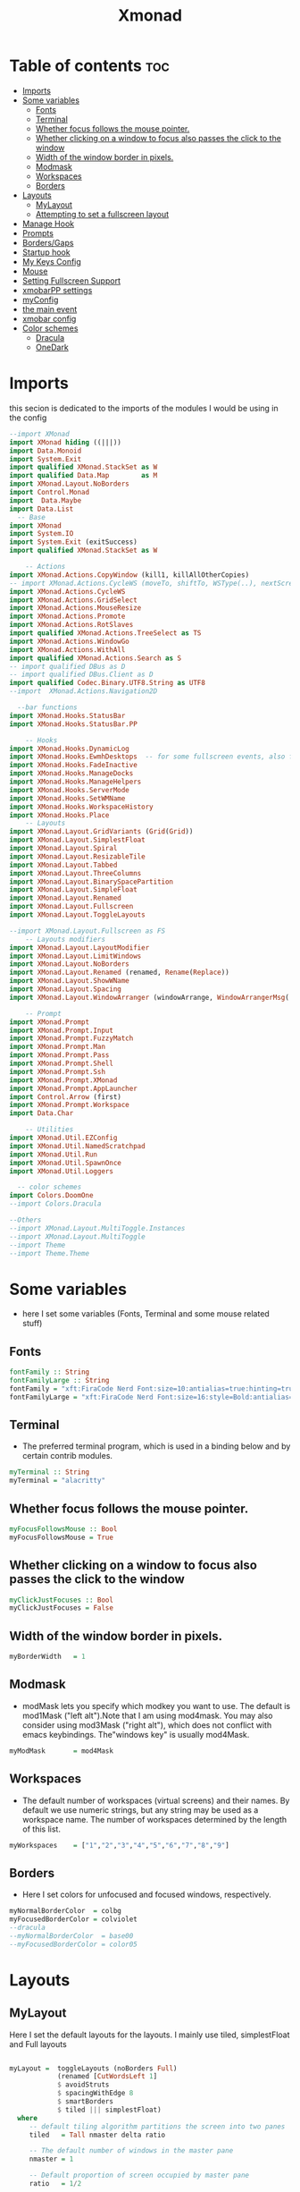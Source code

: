 #+TITLE: Xmonad
#+PROPERTY: header-args :tangle ~/.xmonad/xmonad.hs
*   Table of contents :toc:
- [[#imports][Imports]]
- [[#some-variables][Some variables]]
  - [[#fonts][Fonts]]
  - [[#terminal][Terminal]]
  - [[#whether-focus-follows-the-mouse-pointer][Whether focus follows the mouse pointer.]]
  - [[#whether-clicking-on-a-window-to-focus-also-passes-the-click-to-the-window][Whether clicking on a window to focus also passes the click to the window]]
  - [[#width-of-the-window-border-in-pixels][Width of the window border in pixels.]]
  - [[#modmask][Modmask]]
  - [[#workspaces][Workspaces]]
  - [[#borders][Borders]]
- [[#layouts][Layouts]]
  - [[#mylayout][MyLayout]]
  - [[#attempting-to-set-a-fullscreen-layout][Attempting to set a fullscreen layout]]
- [[#manage-hook][Manage Hook]]
- [[#prompts][Prompts]]
- [[#bordersgaps][Borders/Gaps]]
- [[#startup-hook][Startup hook]]
- [[#my-keys-config][My Keys Config]]
- [[#mouse][Mouse]]
- [[#setting-fullscreen-support][Setting Fullscreen Support]]
- [[#xmobarpp-settings][xmobarPP settings]]
- [[#myconfig][myConfig]]
- [[#the-main-event][the main event]]
- [[#xmobar-config][xmobar config]]
- [[#color-schemes][Color schemes]]
  - [[#dracula][Dracula]]
  - [[#onedark][OneDark]]

* Imports
this secion is dedicated to the imports of the modules I would be using in the config 
#+begin_src haskell
--import XMonad
import XMonad hiding ((|||))
import Data.Monoid
import System.Exit
import qualified XMonad.StackSet as W
import qualified Data.Map        as M
import XMonad.Layout.NoBorders
import Control.Monad
import  Data.Maybe
import Data.List
  -- Base
import XMonad
import System.IO
import System.Exit (exitSuccess)
import qualified XMonad.StackSet as W

    -- Actions
import XMonad.Actions.CopyWindow (kill1, killAllOtherCopies)
-- import XMonad.Actions.CycleWS (moveTo, shiftTo, WSType(..), nextScreen, prevScreen)
import XMonad.Actions.CycleWS
import XMonad.Actions.GridSelect
import XMonad.Actions.MouseResize
import XMonad.Actions.Promote
import XMonad.Actions.RotSlaves 
import qualified XMonad.Actions.TreeSelect as TS
import XMonad.Actions.WindowGo 
import XMonad.Actions.WithAll
import qualified XMonad.Actions.Search as S
-- import qualified DBus as D
-- import qualified DBus.Client as D
import qualified Codec.Binary.UTF8.String as UTF8
--import  XMonad.Actions.Navigation2D

  --bar functions
import XMonad.Hooks.StatusBar
import XMonad.Hooks.StatusBar.PP

    -- Hooks
import XMonad.Hooks.DynamicLog
import XMonad.Hooks.EwmhDesktops  -- for some fullscreen events, also for xcomposite in obs.
import XMonad.Hooks.FadeInactive
import XMonad.Hooks.ManageDocks
import XMonad.Hooks.ManageHelpers
import XMonad.Hooks.ServerMode
import XMonad.Hooks.SetWMName
import XMonad.Hooks.WorkspaceHistory
import XMonad.Hooks.Place
    -- Layouts
import XMonad.Layout.GridVariants (Grid(Grid))
import XMonad.Layout.SimplestFloat
import XMonad.Layout.Spiral
import XMonad.Layout.ResizableTile
import XMonad.Layout.Tabbed
import XMonad.Layout.ThreeColumns
import XMonad.Layout.BinarySpacePartition
import XMonad.Layout.SimpleFloat
import XMonad.Layout.Renamed
import XMonad.Layout.Fullscreen
import XMonad.Layout.ToggleLayouts

--import XMonad.Layout.Fullscreen as FS
    -- Layouts modifiers
import XMonad.Layout.LayoutModifier
import XMonad.Layout.LimitWindows 
import XMonad.Layout.NoBorders
import XMonad.Layout.Renamed (renamed, Rename(Replace))
import XMonad.Layout.ShowWName
import XMonad.Layout.Spacing
import XMonad.Layout.WindowArranger (windowArrange, WindowArrangerMsg(..))

    -- Prompt
import XMonad.Prompt
import XMonad.Prompt.Input
import XMonad.Prompt.FuzzyMatch
import XMonad.Prompt.Man
import XMonad.Prompt.Pass
import XMonad.Prompt.Shell
import XMonad.Prompt.Ssh
import XMonad.Prompt.XMonad
import XMonad.Prompt.AppLauncher
import Control.Arrow (first)
import XMonad.Prompt.Workspace
import Data.Char

    -- Utilities
import XMonad.Util.EZConfig 
import XMonad.Util.NamedScratchpad
import XMonad.Util.Run 
import XMonad.Util.SpawnOnce
import XMonad.Util.Loggers

  -- color schemes
import Colors.DoomOne
--import Colors.Dracula

--Others
--import XMonad.Layout.MultiToggle.Instances
--import XMonad.Layout.MultiToggle
--import Theme
--import Theme.Theme
#+end_src

* Some variables
+ here I set some variables (Fonts, Terminal and some mouse related stuff)
** Fonts
#+begin_src haskell
  fontFamily :: String
  fontFamilyLarge :: String
  fontFamily = "xft:FiraCode Nerd Font:size=10:antialias=true:hinting=true"
  fontFamilyLarge = "xft:FiraCode Nerd Font:size=16:style=Bold:antialias=true:hinting=true"
#+end_src
** Terminal
+ The preferred terminal program, which is used in a binding below and by certain contrib modules.
#+begin_src haskell
  myTerminal :: String
  myTerminal = "alacritty"
#+end_src

** Whether focus follows the mouse pointer.
#+begin_src haskell
  myFocusFollowsMouse :: Bool
  myFocusFollowsMouse = True
#+end_src

** Whether clicking on a window to focus also passes the click to the window
#+begin_src haskell
  myClickJustFocuses :: Bool
  myClickJustFocuses = False
#+end_src

** Width of the window border in pixels.
#+begin_src haskell
  myBorderWidth   = 1
#+end_src

** Modmask
+ modMask lets you specify which modkey you want to use. The default is mod1Mask ("left alt").Note that I am using mod4mask.  You may also consider using mod3Mask ("right alt"), which does not conflict with emacs keybindings. The"windows key" is usually mod4Mask.
#+begin_src haskell
  myModMask       = mod4Mask
#+end_src

** Workspaces
+ The default number of workspaces (virtual screens) and their names. By default we use numeric strings, but any string may be used as a workspace name. The number of workspaces determined by the length
  of this list.

#+begin_src haskell
  myWorkspaces    = ["1","2","3","4","5","6","7","8","9"]
#+end_src

** Borders  
+ Here I set colors for unfocused and focused windows, respectively.

#+begin_src haskell
  myNormalBorderColor  = colbg 
  myFocusedBorderColor = colviolet 
  --dracula
  --myNormalBorderColor  = base00
  --myFocusedBorderColor = color05 
#+end_src

* Layouts
** MyLayout
Here I set the default layouts for the layouts. I mainly use tiled, simplestFloat and Full layouts
#+begin_src haskell

myLayout =  toggleLayouts (noBorders Full)
            (renamed [CutWordsLeft 1]
            $ avoidStruts
            $ spacingWithEdge 8
            $ smartBorders
            $ tiled ||| simplestFloat)
  where
     -- default tiling algorithm partitions the screen into two panes
     tiled   = Tall nmaster delta ratio

     -- The default number of windows in the master pane
     nmaster = 1

     -- Default proportion of screen occupied by master pane
     ratio   = 1/2

     -- Percent of screen to increment by when resizing panes
     delta   = 3/100

#+end_src

** Attempting to set a fullscreen layout
  #+begin_src haskell
    
  #+end_src
* Manage Hook
#+begin_src haskell
myManageHook = composeAll
      [
        resource  =? "desktop_window" --> doIgnore
      , resource  =? "kdesktop"       --> doIgnore
      , isFullscreen                  --> doFullFloat
      ] -- this one

#+end_src

* Prompts
here I set the run prompts for xmoand 
#+begin_src haskell

  promptConfig = def
    { font                = fontFamily
    , bgColor             = colbg 
    , fgColor             = colfg 
    , bgHLight            = colviolet 
    , fgHLight            = colbg 
    , borderColor         = colviolet 
    , promptBorderWidth   = 0
    , position            = Top
    , height              = 20
    , historySize         = 256
    , historyFilter       = id
    , showCompletionOnTab = False
    , searchPredicate     = fuzzyMatch
    , sorter              = fuzzySort
    , defaultPrompter     = id $ map toLower
    , alwaysHighlight     = True
    , maxComplRows        = Just 5
    }
#+end_src

* Borders/Gaps
this is where I set the borders and gaps, 
#+begin_src haskell
  mySpacing :: Integer -> l a -> XMonad.Layout.LayoutModifier.ModifiedLayout Spacing l a
  mySpacing i = spacingRaw False (Border i i i i) True (Border i i i i) True
#+end_src

* Startup hook
Perform an arbitrary action each time xmonad starts or is restarted
with M-S-r.  Used by, e.g., XMonad.Layout.PerWorkspace to initialize
per-workspace layout choices.
By default, do nothing.

#+begin_src haskell
myStartupHook = do
        -- spawnOnce "/usr/lib/notification-daemon-1.0/notification-daemon"
        spawnOnce "dunst"
        --spawnOnce "/usr/libexec/notification-daemon"
        -- spawnOnce "deadd-notification-center&"
        spawnOnce "xsetroot -cursor_name left_ptr"
        spawnOnce "conky -c ~/.config/conky/onedark.conkyrc"
        spawnOnce "xset r rate  300 50"
        -- spawnOnce "emacs --daemon"
        -- spawnOnce "lxqt-notificationd&"
        --  spawnOnce "/usr/libexec/notification-daemon"
        spawnOnce "lxpolkit"
        spawnOnce "trayer --edge top --align right --widthtype request --SetDockType true --SetPartialStrut true --expand true  --transparent true  --tint 0x282a36 --alpha 0 --height 20 --padding 3 --iconspacing 3"
        --spawnOnce "polybar xmonad"
        spawnOnce "picom --experimental-backends"
        --spawnOnce "picom"
        -- spawnOnce "nitrogen --restore"
        spawnOnce "feh --bg-scale ~/dotfiles/wallpapers/darkest_hour.jpg" 
        --spawnOnce "trayer --edge top --align right --widthtype request --SetDockType true --SetPartialStrut true --expand true  --transparent true  --tint 0x292d3e  --alpha 0 --height 20 --padding 1"
        --spawnOnce "stalonetray"
        --spawnOnce "pasystray"
        spawnOnce "nm-applet"
        -- spawnOnce "xiccd"
        -- spawnOnce "mate-power-manager"
        spawnOnce "xfce4-power-manager"
        spawnOnce "xfce4-clipman"
        -- spawnOnce "redshift -O 5000"
        spawnOnce "volumeicon"
        spawnOnce "blueman-applet"
        --spawnOnce "play  -v0.05  ~/Desktop/95.mp3"

#+end_src
* My Keys Config
this is where my keybindings go
#+begin_src haskell
myKeys :: [(String, X ())]
myKeys =
  [
   --xmonad
    ("M-S-r", spawn "xmonad --recompile; xmonad --restart")
  , ("M-S-q", io exitSuccess)

  --Keyboard Layouts
  -- , ("M-v c", spawn "setxkbmap us -variant colemak" )
  --  , ("M-v q", spawn "setxkbmap us" )

  --Prompts
    , ("M-w 1",                        shellPrompt promptConfig) --normal run prompt
    , ("M-w 2",                        manPrompt promptConfig) -- man prompt
    , ("M-w 3",                        xmonadPrompt promptConfig)       -- xmonadPrompt

   --Rofi Stuff
  , ("M-d", spawn "rofi -show drun -icon-theme Papirus -show-icons")
  , ("M-p", spawn " rofi -show powermenu -modi powermenu:~/Desktop/rofis/rofi-power-menu/rofi-power-menu")

-- deadd
--, ("M-s", spawn "kill -s USR1 $(pidof deadd-notification-center)")

  --Some Applications
  , ("M-S-f", spawn "firefox")
  , ("M-e", spawn "nemo")
  , ("M-v", spawn "pavucontrol")
  , ("M-c", spawn "ferdi")
  , ("M-s", spawn "spectacle")

  --emacs
  , ("M-a", spawn "emacsclient -c")
  , ("M-S-<Return>", spawn "emacs")

  --terminal
  , ("M-<Return>", spawn myTerminal)

  --window management
    --close
  , ("M-q", kill)
    --Rotate through the available layout algorithms
  , ("M-<Space>", sendMessage NextLayout)

    -- Resize viewed windows to the correct size
    , ("M-n", refresh)

    -- Move focus to the next window
    , ("M-<Tab>" , windows W.focusDown)

    -- Move focus to the next window
    , ("M-j", windows W.focusDown)

    -- Move focus to the previous window
    , ("M-k", windows W.focusUp)

    -- Move focus to the master window
    , ("M-h", windows W.focusMaster  )

    -- Swap the focused window and the master window
    , ("M-S-h", windows W.swapMaster)

    -- Swap the focused window with the next window
    , ("M-S-j", windows W.swapDown  )

    -- Swap the focused window with the previous window
    , ("M-S-k", windows W.swapUp    )

    -- Shrink the master area
    , ("M-C-h", sendMessage Shrink)

    -- Expand the master area
    , ("M-C-l", sendMessage Expand)
    --reset layout
    , ("M-S-m",  setLayout $ Layout myLayout)
    --toogle fullscreen
    ,  ("M-f", sendMessage (Toggle "Full"))
    -- Push window back into tiling
    , ("M-S-<Space>", withFocused $ windows . W.sink)
    --reset layout
    --, ("M-S-<Tab>", setLayout $ XMonad.)
    -- Increment the number of windows in the master area
    , ("M-,", sendMessage (IncMasterN 1))

    -- Deincrement the number of windows in the master area
    , ("M-.", sendMessage (IncMasterN (-1)))

  ]
  ++

  [ (otherModMasks ++ "M-" ++ key, action tag)
        | (tag, key) <- zip(map show [1..9]) (map (\x -> show x) ([1..9]))
        , (otherModMasks, action) <- [ ("", windows . W.greedyView)
                                     , ("S-", windows . W.shift)]
        ]

#+end_src

* Mouse
Some mouse actions 
#+begin_src haskell

  myMouseBindings =
      [ ((modkey, button1), (\w -> focus w >> mouseMoveWindow w >> windows W.shiftMaster))
      , ((modkey, button2), (\w -> focus w >> windows W.shiftMaster))
      , ((modkey .|. shiftMask, button1), (\w -> focus w >> mouseResizeWindow w >> windows W.shiftMaster)) ]
    where
      modkey = mod4Mask
#+end_src

* Setting Fullscreen Support
this is used so that apps like fireox are able to properly fullscreen 
Note: as of xmonad 0.17, this may no longer be needed
#+begin_src haskell
  setFullscreenSupported :: X ()
  setFullscreenSupported = addSupported ["_NET_WM_STATE", "_NET_WM_STATE_FULLSCREEN"]

  addSupported :: [String] -> X ()
  addSupported props = withDisplay $ \dpy -> do
      r <- asks theRoot
      a <- getAtom "_NET_SUPPORTED"
      newSupportedList <- mapM (fmap fromIntegral . getAtom) props
      io $ do
        supportedList <- fmap (join . maybeToList) $ getWindowProperty32 dpy a r
        changeProperty32 dpy r a aTOM propModeReplace (nub $ newSupportedList ++ supportedList)
#+end_src

* xmobarPP settings
(not to be confused with this part)
#+begin_src haskell
  myXmobarPP :: PP
  myXmobarPP = def
      {
       ppCurrent = xmobarColor colyellow "" . wrap "[" "]"
      , ppHiddenNoWindows = xmobarColor colgrey ""
      , ppTitle   = xmobarColor colmagenta  "" . shorten 40
      , ppVisible = wrap "(" ")"
      , ppUrgent  = xmobarColor colred colyellow 
      , ppLayout  = xmobarColor colcyan ""
      , ppSep = "<fc=#6272a4> \xf444 </fc>"
      }
     where
          formatFocused   = wrap (white    "") (white    "") . magenta . ppWindow
          formatUnfocused = wrap (lowWhite "[") (lowWhite "]") . blue    . ppWindow

          -- | Windows should have *some* title, which should not not exceed a
          -- sane length.
          ppWindow :: String -> String
          ppWindow = xmobarRaw . (\w -> if null w then "untitled" else w) . shorten 30

          blue, lowWhite, magenta, red, white, yellow :: String -> String
          magenta  = xmobarColor colgreen ""
          blue     = xmobarColor colcyan ""
          white    = xmobarColor colfg ""
          yellow   = xmobarColor colyellow ""
          red      = xmobarColor colred ""
          lowWhite = xmobarColor colfg ""
#+end_src

* myConfig
#+begin_src haskell
myConfig = def
   {
  terminal           = myTerminal,
  focusFollowsMouse  = myFocusFollowsMouse,
  clickJustFocuses   = myClickJustFocuses,
  borderWidth        = myBorderWidth,
  modMask            = myModMask,
  workspaces         = myWorkspaces,
  normalBorderColor  = myNormalBorderColor,
  focusedBorderColor = myFocusedBorderColor,
 -- hooks, layouts
   manageHook         =  myManageHook,
   handleEventHook    = handleEventHook def,
   layoutHook         = myLayout ,
   startupHook        =    setWMName "LG3D" <+> myStartupHook
    }
  `additionalKeysP` myKeys `additionalMouseBindings` myMouseBindings
#+end_src

* the main event
this is the ~main~ variable for xmoand 
#+begin_src haskell
main :: IO ()
main = xmonad
     . ewmhFullscreen
     . ewmh
     -- . withEasySB (statusBarProp "/home/drishal/.local/bin/xmobar ~/dotfiles/xmobar/xmobar-dracula.hs" (pure myXmobarPP)) defToggleStrutsKey
     . withEasySB (statusBarProp "/home/drishal/.local/bin/xmobar ~/dotfiles/xmobar/xmobar-onedark.hs" (pure myXmobarPP)) defToggleStrutsKey
     $ myConfig
#+end_src

* xmobar config
I am going to integerate the xmobar config right into this config itself, which is going to be tangled to ~ ~/.xmonad/xmobar.hs~ ~
An example of a Haskell-based xmobar. Compile it with ~ghc --make -- xmobar.hs~ with the xmobar library installed or simply call:
~xmobar /path/to/xmobar.hs~ and xmobar will compile and launch it for you 
for stack, compile it with: ~stack exec xmobar xmobar.hs~
credits: https://github.com/jaor/xmobar/blob/master/examples/xmobar.hs
Note: an example of user defined plugin
#+begin_src haskell :tangle no
data HelloWorld = HelloWorld
    deriving (Read, Show)

 instance Exec HelloWorld where
     alias HelloWorld = "hw"
     run   HelloWorld = return "<fc=red>Hello World!!</fc>"
#+end_src

#+begin_src haskell :tangle ~/.xmonad/xmobar.hs
import Xmobar
--import Colors.DoomOne
import Colors.Dracula

config = defaultConfig {
   -- appearance
    font =         "xft:FiraCode Nerd Font:size=10:antialias=true:autohinting=true:Regular"
   --font =         "xft:cozette:size=11:antialias=true:autohinting=true:Regular"
   , additionalFonts =           ["xft:PowerlineSymbols:size=10"]
   , bgColor =     colbg 
   , fgColor =     colfg 
   , position =   Top
   --, alpha = 175
   --, border =       BottomB
   , borderColor = colviolet 
   -- layout
   , sepChar =  "%"   --delineator between plugin names and straight text
   , alignSep = "}{"  --separator between left-right alignment
   -- , template = "<fc=#50fa7b>  </fc> %XMonadLog% } %date%  { %battery%<fc=#6272a4></fc>%dynnetwork% <fc=#6272a4></fc> %multicpu% <fc=#6272a4></fc> %memory% <fc=#6272a4></fc> %trayerpad%"
   , template = "<fc=#50fa7b> \58911 </fc> %XMonadLog% } %date%  { %battery%<fc=" ++ colgrey ++ ">\62532</fc>%dynnetwork% <fc=" ++ colgrey++">\62532</fc> %multicpu% <fc="++colgrey++">\62532</fc> %memory% <fc="++colgrey++">\62532</fc> %trayerpad%"
   -- general behavior
   , allDesktops =      True    -- show on all desktops
   , persistent =       True    -- enable/disable hiding (True = disabled)
   , hideOnStart =      False   -- start with window unmapped (hidden)
   , overrideRedirect = True-- set the Override Redirect flag (Xlib)
   , lowerOnStart =     True    -- send to bottom of window stack on start
   , commands = [
     Run $ DynNetwork     [ "--template" , "<fc=#6272a4></fc> <fc=#ffb86c> <rx>kB/s \61813\61814 <tx>kB/s </fc>"
                              , "--Low"      , "1000"       -- units: B/s
                             , "--High"     , "5000"       -- units: B/s
                             ] 50
                
        --battery monitor
     ,Run $ Battery        [ "--template" , "<fc=#50fa7b>\62840 <left>%, <timeleft> </fc>"
                           , "--Low"      , "10"        -- units: %
                             , "--High"     , "80"        -- units: %
                             ] 100

         -- cpu activity monitor
     , Run $ MultiCpu       [ "--template" , "<fc=#8be9fd>\62171 <total>% </fc>"
                             , "--Low"      , "50"         -- units: %
                             , "--High"     , "85"         -- units: %
                            ] 20
               -- memory usage monitor
        , Run $ Memory         [ "--template" ,"<fc=#ff79c6>\61704  <used>M/<total>M </fc>"
                             , "--Low"      , "1000"        -- units: M
                             , "--High"     , "6000"        -- units: M

                             ] 50

        , Run $ Com "/home/drishal/dotfiles/trayer-padding-icon.sh" [] "trayerpad" 20
        , Run $ Date           "<fc=#bd93f9>\61555  %F (%a) %T</fc>" "date" 10
    ]
}

main :: IO ()
main = xmobar config
#+end_src

* Color schemes
** Dracula
#+begin_src haskell :tangle ~/.xmonad/lib/Colors/Dracula.hs 
module Colors.Dracula where

import XMonad

colorScheme = "dracula"

colbg      = "#282a36"  -- 0 background
colbg2     = "#44475a"  -- 1 bg-alt
colfg      = "#f8f8f2"  -- 2 foregrou
colgrey    = "#6272a4"  -- 3 dark grey/comments
colcyan    = "#8be9fd"  -- 4 cyan
colgreen   = "#50fa7b"  -- 5 green
colorange  = "#ffb86c"  -- 6 orange
colmagenta = "#ff79c6"  -- 7 magenta
colviolet  = "#bd93f9"  -- 8 violet
colred     = "#ff5555"  -- 9 red
colyellow  = "#f1fa8c"  -- 10 yellow

colTrayer :: String
colTrayer = "--tint 0x282a36"
#+end_src
** OneDark
#+begin_src haskell  :tangle ~/.xmonad/lib/Colors/DoomOne.hs 
module Colors.DoomOne where

import XMonad

colorScheme = "doom-one"
  
colbg      = "#282c34"  -- 0 background
colbg2     = "#3f444a"  -- 1 bg-alt
colfg      = "#bbc2cf"  -- 2 foregrou
colgrey    = "#5B6268"  -- 3 dark grey/comments
colcyan    = "#46d9ff"  -- 4 cyan
colgreen   = "#98be65"  -- 5 green
colorange  = "#da8548"  -- 6 orange
colmagenta = "#c678dd"  -- 7 magenta
colviolet  = "#a9a1e1"  -- 8 violet
colred     = "#ff6c6b"  -- 9 red
colyellow  = "#ecbe7b"  -- 10 yellow


colorTrayer :: String
colorTrayer = "--tint 0x282c34"
#+end_src

